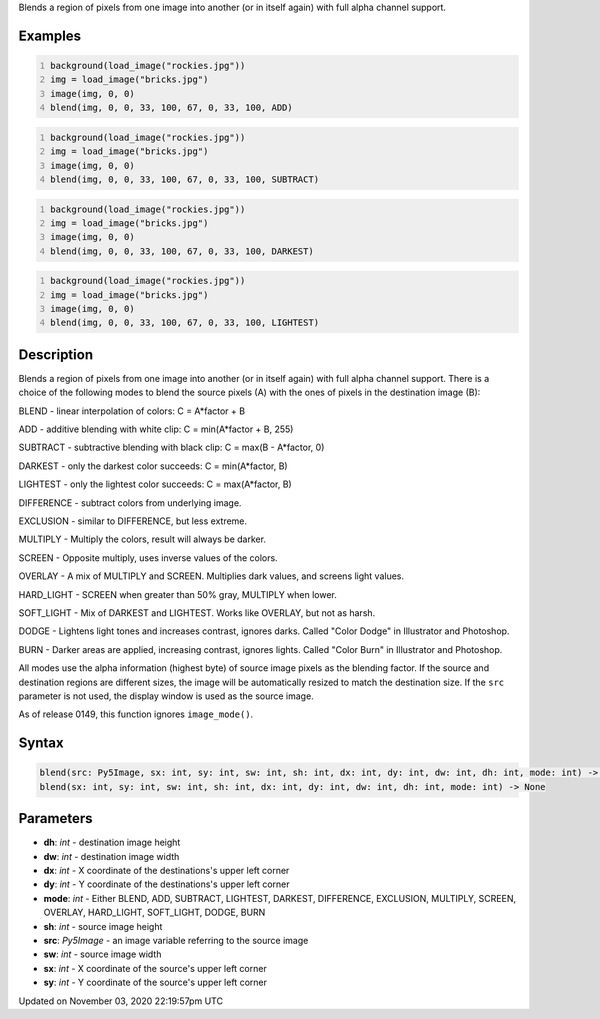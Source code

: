 .. title: blend()
.. slug: sketch_blend
.. date: 2020-11-03 22:19:57 UTC+00:00
.. tags:
.. category:
.. link:
.. description: py5 blend() documentation
.. type: text

Blends a region of pixels from one image into another (or in itself again) with full alpha channel support.

Examples
========

.. raw:: html

    <div class="example-table">

.. raw:: html

    <div class="example-row"><div class="example-cell-image">

.. image:: /images/reference/Sketch_blend_0.png
    :alt: example picture for blend()

.. raw:: html

    </div><div class="example-cell-code">

.. code:: python
    :number-lines:

    background(load_image("rockies.jpg"))
    img = load_image("bricks.jpg")
    image(img, 0, 0)
    blend(img, 0, 0, 33, 100, 67, 0, 33, 100, ADD)

.. raw:: html

    </div></div>

.. raw:: html

    <div class="example-row"><div class="example-cell-image">

.. image:: /images/reference/Sketch_blend_1.png
    :alt: example picture for blend()

.. raw:: html

    </div><div class="example-cell-code">

.. code:: python
    :number-lines:

    background(load_image("rockies.jpg"))
    img = load_image("bricks.jpg")
    image(img, 0, 0)
    blend(img, 0, 0, 33, 100, 67, 0, 33, 100, SUBTRACT)

.. raw:: html

    </div></div>

.. raw:: html

    <div class="example-row"><div class="example-cell-image">

.. image:: /images/reference/Sketch_blend_2.png
    :alt: example picture for blend()

.. raw:: html

    </div><div class="example-cell-code">

.. code:: python
    :number-lines:

    background(load_image("rockies.jpg"))
    img = load_image("bricks.jpg")
    image(img, 0, 0)
    blend(img, 0, 0, 33, 100, 67, 0, 33, 100, DARKEST)

.. raw:: html

    </div></div>

.. raw:: html

    <div class="example-row"><div class="example-cell-image">

.. image:: /images/reference/Sketch_blend_3.png
    :alt: example picture for blend()

.. raw:: html

    </div><div class="example-cell-code">

.. code:: python
    :number-lines:

    background(load_image("rockies.jpg"))
    img = load_image("bricks.jpg")
    image(img, 0, 0)
    blend(img, 0, 0, 33, 100, 67, 0, 33, 100, LIGHTEST)

.. raw:: html

    </div></div>

.. raw:: html

    </div>

Description
===========

Blends a region of pixels from one image into another (or in itself again) with full alpha channel support. There is a choice of the following modes to blend the source pixels (A) with the ones of pixels in the destination image (B):

BLEND - linear interpolation of colors: C = A*factor + B

ADD - additive blending with white clip: C = min(A*factor + B, 255)

SUBTRACT - subtractive blending with black clip: C = max(B - A*factor, 0)

DARKEST - only the darkest color succeeds: C = min(A*factor, B)

LIGHTEST - only the lightest color succeeds: C = max(A*factor, B)

DIFFERENCE - subtract colors from underlying image.

EXCLUSION - similar to DIFFERENCE, but less extreme.

MULTIPLY - Multiply the colors, result will always be darker.

SCREEN - Opposite multiply, uses inverse values of the colors.

OVERLAY - A mix of MULTIPLY and SCREEN. Multiplies dark values,
and screens light values.

HARD_LIGHT - SCREEN when greater than 50% gray, MULTIPLY when lower.

SOFT_LIGHT - Mix of DARKEST and LIGHTEST. 
Works like OVERLAY, but not as harsh.

DODGE - Lightens light tones and increases contrast, ignores darks.
Called "Color Dodge" in Illustrator and Photoshop.

BURN - Darker areas are applied, increasing contrast, ignores lights.
Called "Color Burn" in Illustrator and Photoshop.

All modes use the alpha information (highest byte) of source image pixels as the blending factor. If the source and destination regions are different sizes, the image will be automatically resized to match the destination size. If the ``src`` parameter is not used, the display window is used as the source image.

As of release 0149, this function ignores ``image_mode()``.

Syntax
======

.. code:: python

    blend(src: Py5Image, sx: int, sy: int, sw: int, sh: int, dx: int, dy: int, dw: int, dh: int, mode: int) -> None
    blend(sx: int, sy: int, sw: int, sh: int, dx: int, dy: int, dw: int, dh: int, mode: int) -> None

Parameters
==========

* **dh**: `int` - destination image height
* **dw**: `int` - destination image width
* **dx**: `int` - X coordinate of the destinations's upper left corner
* **dy**: `int` - Y coordinate of the destinations's upper left corner
* **mode**: `int` - Either BLEND, ADD, SUBTRACT, LIGHTEST, DARKEST, DIFFERENCE, EXCLUSION, MULTIPLY, SCREEN, OVERLAY, HARD_LIGHT, SOFT_LIGHT, DODGE, BURN
* **sh**: `int` - source image height
* **src**: `Py5Image` - an image variable referring to the source image
* **sw**: `int` - source image width
* **sx**: `int` - X coordinate of the source's upper left corner
* **sy**: `int` - Y coordinate of the source's upper left corner


Updated on November 03, 2020 22:19:57pm UTC

